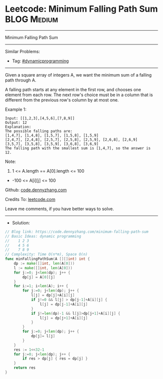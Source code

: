 * Leetcode: Minimum Falling Path Sum                            :BLOG:Medium:
#+STARTUP: showeverything
#+OPTIONS: toc:nil \n:t ^:nil creator:nil d:nil
:PROPERTIES:
:type:     dynamicprogramming
:END:
---------------------------------------------------------------------
Minimum Falling Path Sum
---------------------------------------------------------------------
#+BEGIN_HTML
<a href="https://github.com/dennyzhang/code.dennyzhang.com/tree/master/problems/minimum-falling-path-sum"><img align="right" width="200" height="183" src="https://www.dennyzhang.com/wp-content/uploads/denny/watermark/github.png" /></a>
#+END_HTML
Similar Problems:
- Tag: [[https://code.dennyzhang.com/tag/dynamicprogramming][#dynamicprogramming]]
---------------------------------------------------------------------
Given a square array of integers A, we want the minimum sum of a falling path through A.

A falling path starts at any element in the first row, and chooses one element from each row.  The next row's choice must be in a column that is different from the previous row's column by at most one.
 
Example 1:
#+BEGIN_EXAMPLE
Input: [[1,2,3],[4,5,6],[7,8,9]]
Output: 12
Explanation: 
The possible falling paths are:
[1,4,7], [1,4,8], [1,5,7], [1,5,8], [1,5,9]
[2,4,7], [2,4,8], [2,5,7], [2,5,8], [2,5,9], [2,6,8], [2,6,9]
[3,5,7], [3,5,8], [3,5,9], [3,6,8], [3,6,9]
The falling path with the smallest sum is [1,4,7], so the answer is 12.
#+END_EXAMPLE

Note:

1. 1 <= A.length == A[0].length <= 100
- -100 <= A[i][j] <= 100

Github: [[https://github.com/dennyzhang/code.dennyzhang.com/tree/master/problems/minimum-falling-path-sum][code.dennyzhang.com]]

Credits To: [[https://leetcode.com/problems/minimum-falling-path-sum/description/][leetcode.com]]

Leave me comments, if you have better ways to solve.
---------------------------------------------------------------------
- Solution:

#+BEGIN_SRC go
// Blog link: https://code.dennyzhang.com/minimum-falling-path-sum
// Basic Ideas: dynamic programming
//    1 2 3
//    4 5 6
//    7 8 9
// Complexity: Time O(n*m), Space O(n)
func minFallingPathSum(A [][]int) int {
    dp := make([]int, len(A[0]))
    l := make([]int, len(A[0]))
    for j:=0; j<len(dp); j++ {
        dp[j] = A[0][j]
    }
    for i:=1; i<len(A); i++ {
        for j:=0; j<len(dp); j++ {
            l[j] = dp[j]+A[i][j]
            if j!=0 && l[j] > dp[j-1]+A[i][j] {
                l[j] = dp[j-1]+A[i][j]
            }
            if j!=len(dp)-1 && l[j]>dp[j+1]+A[i][j] {
                l[j] = dp[j+1]+A[i][j]
            }
        }
        for j:=0; j<len(dp); j++ {
            dp[j]= l[j]
        }
    }
    res := 1<<32-1
    for j:=0; j<len(dp); j++ {
        if res > dp[j] { res = dp[j] }
    }
    return res
}
#+END_SRC

#+BEGIN_HTML
<div style="overflow: hidden;">
<div style="float: left; padding: 5px"> <a href="https://www.linkedin.com/in/dennyzhang001"><img src="https://www.dennyzhang.com/wp-content/uploads/sns/linkedin.png" alt="linkedin" /></a></div>
<div style="float: left; padding: 5px"><a href="https://github.com/dennyzhang"><img src="https://www.dennyzhang.com/wp-content/uploads/sns/github.png" alt="github" /></a></div>
<div style="float: left; padding: 5px"><a href="https://www.dennyzhang.com/slack" target="_blank" rel="nofollow"><img src="https://www.dennyzhang.com/wp-content/uploads/sns/slack.png" alt="slack"/></a></div>
</div>
#+END_HTML
